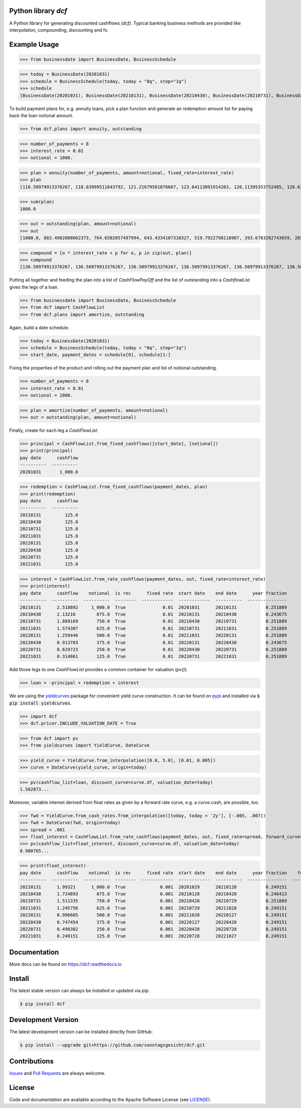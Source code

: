 
Python library *dcf*
--------------------

.. image:: https://github.com/sonntagsgesicht/dcf/actions/workflows/python-package.yml/badge.svg
    :target: https://github.com/sonntagsgesicht/dcf/actions/workflows/python-package.yml
    :alt: GitHubWorkflow

.. image:: https://img.shields.io/readthedocs/dcf
   :target: http://dcf.readthedocs.io
   :alt: Read the Docs

.. image:: https://img.shields.io/github/license/sonntagsgesicht/dcf
   :target: https://github.com/sonntagsgesicht/dcf/raw/master/LICENSE
   :alt: GitHub

.. image:: https://img.shields.io/github/release/sonntagsgesicht/dcf?label=github
   :target: https://github.com/sonntagsgesicht/dcf/releases
   :alt: GitHub release

.. image:: https://img.shields.io/pypi/v/dcf
   :target: https://pypi.org/project/dcf/
   :alt: PyPI Version

.. image:: https://img.shields.io/pypi/pyversions/dcf
   :target: https://pypi.org/project/dcf/
   :alt: PyPI - Python Version

.. image:: https://pepy.tech/badge/dcf
   :target: https://pypi.org/project/dcf/
   :alt: PyPI Downloads

A Python library for generating discounted cashflows *(dcf)*.
Typical banking business methods are provided like interpolation, compounding,
discounting and fx.


Example Usage
-------------

>>> from businessdate import BusinessDate, BusinessSchedule

>>> today = BusinessDate(20201031)
>>> schedule = BusinessSchedule(today, today + "8q", step="1q")
>>> schedule
[BusinessDate(20201031), BusinessDate(20210131), BusinessDate(20210430), BusinessDate(20210731), BusinessDate(20211031), BusinessDate(20220131), BusinessDate(20220430), BusinessDate(20220731), BusinessDate(20221031)]

To build payment plans for, e.g. annuity loans, pick a plan function
and generate an redemption amount list for paying back the loan notional amount.


>>> from dcf.plans import annuity, outstanding

>>> number_of_payments = 8
>>> interest_rate = 0.02
>>> notional = 1000.

>>> plan = annuity(number_of_payments, amount=notional, fixed_rate=interest_rate)
>>> plan
[116.50979913376267, 118.83999511643792, 121.21679501876667, 123.64113091914203, 126.11395353752485, 128.63623260827535, 131.20895726044085, 133.83313640564967]


>>> sum(plan)
1000.0

>>> out = outstanding(plan, amount=notional)
>>> out
[1000.0, 883.4902008662373, 764.6502057497994, 643.4334107310327, 519.7922798118907, 393.6783262743659, 265.0420936660905, 133.83313640564967]

>>> compound = [o * interest_rate + p for o, p in zip(out, plan)]
>>> compound
[136.50979913376267, 136.50979913376267, 136.50979913376267, 136.50979913376267, 136.50979913376267, 136.50979913376267, 136.50979913376267, 136.50979913376267]


Putting all together and feeding the plan into a list of `CashFlowPayOff`
and the list of outstanding into a `CashflowList` gives the legs of a loan.


>>> from businessdate import BusinessDate, BusinessSchedule
>>> from dcf import CashFlowList
>>> from dcf.plans import amortize, outstanding

Again, build a date schedule.


>>> today = BusinessDate(20201031)
>>> schedule = BusinessSchedule(today, today + "8q", step="1q")
>>> start_date, payment_dates = schedule[0], schedule[1:]

Fixing the properties of the product and rolling out
the payment plan and list of notional outstanding.



>>> number_of_payments = 8
>>> interest_rate = 0.01
>>> notional = 1000.

>>> plan = amortize(number_of_payments, amount=notional)
>>> out = outstanding(plan, amount=notional)

Finally, create for each leg a `CashFlowList`.


>>> principal = CashFlowList.from_fixed_cashflows([start_date], [notional])
>>> print(principal)
pay date      cashflow
----------  ----------
20201031       1_000.0

>>> redemption = CashFlowList.from_fixed_cashflows(payment_dates, plan)
>>> print(redemption)
pay date      cashflow
----------  ----------
20210131         125.0
20210430         125.0
20210731         125.0
20211031         125.0
20220131         125.0
20220430         125.0
20220731         125.0
20221031         125.0

>>> interest = CashFlowList.from_rate_cashflows(payment_dates, out, fixed_rate=interest_rate)
>>> print(interest)
pay date      cashflow    notional  is rec      fixed rate  start date    end date      year fraction
----------  ----------  ----------  --------  ------------  ------------  ----------  ---------------
20210131      2.518892     1_000.0  True              0.01  20201031      20210131           0.251889
20210430      2.13216        875.0  True              0.01  20210131      20210430           0.243675
20210731      1.889169       750.0  True              0.01  20210430      20210731           0.251889
20211031      1.574307       625.0  True              0.01  20210731      20211031           0.251889
20220131      1.259446       500.0  True              0.01  20211031      20220131           0.251889
20220430      0.913783       375.0  True              0.01  20220131      20220430           0.243675
20220731      0.629723       250.0  True              0.01  20220430      20220731           0.251889
20221031      0.314861       125.0  True              0.01  20220731      20221031           0.251889


Add those legs to one `CashFlowList` provides a common container for valuation (`pv()`).

>>> loan = -principal + redemption + interest

We are using the `yieldcurves <http://yieldcurves.readthedocs.io>`_
package for convenient yield curve construction.
It can be found on `pypi <https://pypi.org/project/yieldcurves/>`_
and installed via :code:`$ pip install yieldcurves`.

>>> import dcf
>>> dcf.pricer.INCLUDE_VALUATION_DATE = True

>>> from dcf import pv
>>> from yieldcurves import YieldCurve, DateCurve


>>> yield_curve = YieldCurve.from_interpolation([0.0, 5.0], [0.01, 0.005])
>>> curve = DateCurve(yield_curve, origin=today)

>>> pv(cashflow_list=loan, discount_curve=curve.df, valuation_date=today)
1.562873...

Moreover, variable interest derived from float rates as given
by a forward rate curve, e.g. a `curve.cash`, are possible, too.

>>> fwd = YieldCurve.from_cash_rates.from_interpolation([today, today + '2y'], [-.005, .007])
>>> fwd = DateCurve(fwd, origin=today)
>>> spread = .001
>>> float_interest = CashFlowList.from_rate_cashflows(payment_dates, out, fixed_rate=spread, forward_curve=fwd.cash, pay_offset='2b', fixing_offset='2b')
>>> pv(cashflow_list=float_interest, discount_curve=curve.df, valuation_date=today)
8.900765...

>>> print(float_interest)
pay date      cashflow    notional  is rec      fixed rate  start date    end date      year fraction    forward rate  fixing date    forward-curve-id
----------  ----------  ----------  --------  ------------  ------------  ----------  ---------------  --------------  -------------  ------------------
20210131      1.99321      1_000.0  True             0.001  20201029      20210128           0.249151           0.007  20201027       ...
20210430      1.724893       875.0  True             0.001  20210128      20210428           0.246413           0.007  20210126       ...
20210731      1.511335       750.0  True             0.001  20210428      20210729           0.251889           0.007  20210426       ...
20211031      1.245756       625.0  True             0.001  20210729      20211028           0.249151           0.007  20210727       ...
20220131      0.996605       500.0  True             0.001  20211028      20220127           0.249151           0.007  20211026       ...
20220430      0.747454       375.0  True             0.001  20220127      20220428           0.249151           0.007  20220125       ...
20220731      0.498302       250.0  True             0.001  20220428      20220728           0.249151           0.007  20220426       ...
20221031      0.249151       125.0  True             0.001  20220728      20221027           0.249151           0.007  20220726       ...


Documentation
-------------

More docs can be found on `https://dcf.readthedocs.io <https://dcf.readthedocs.io>`_


Install
-------

The latest stable version can always be installed or updated via pip:

.. code-block:: bash

    $ pip install dcf



Development Version
-------------------

The latest development version can be installed directly from GitHub:

.. code-block:: bash

    $ pip install --upgrade git+https://github.com/sonntagsgesicht/dcf.git


Contributions
-------------

.. _issues: https://github.com/sonntagsgesicht/dcf/issues
.. __: https://github.com/sonntagsgesicht/dcf/pulls

Issues_ and `Pull Requests`__ are always welcome.


License
-------

.. __: https://github.com/sonntagsgesicht/dcf/raw/master/LICENSE

Code and documentation are available according to the Apache Software License (see LICENSE__).


